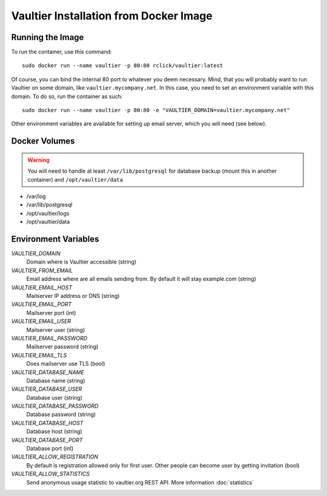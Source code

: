 ***************************************
Vaultier Installation from Docker Image
***************************************

=================
Running the Image
=================

To run the container, use this command::

    sudo docker run --name vaultier -p 80:80 rclick/vaultier:latest

Of course, you can bind the internal 80 port to whatever you deem necessary.
Mind, that you will probably want to run Vaultier on some domain, like
``vaultier.mycompany.net``. In this case, you need to set an environment
variable with this domain. To do so, run the container as such::

    sudo docker run --name vaultier -p 80:80 -e "VAULTIER_DOMAIN=vaultier.mycompany.net"

Other environment variables are available for setting up email server, which
you will need (see below).

==============
Docker Volumes
==============

.. warning:: You will need to handle at least ``/var/lib/postgresql`` for
    database backup (mount this in another container) and ``/opt/vaultier/data``

* /var/log
* /var/lib/postgresql
* /opt/vaultier/logs
* /opt/vaultier/data

=====================
Environment Variables
=====================

*VAULTIER_DOMAIN*
    Domain where is Vaultier accessible (string)

*VAULTIER_FROM_EMAIL*
    Email address where are all emails sending from. By default it will stay
    example.com (string)

*VAULTIER_EMAIL_HOST*
    Mailserver IP address or DNS (string)

*VAULTIER_EMAIL_PORT*
    Mailserver port (int)

*VAULTIER_EMAIL_USER*
    Mailserver user (string)

*VAULTIER_EMAIL_PASSWORD*
    Mailserver password (string)

*VAULTIER_EMAIL_TLS*
    Does mailserver use TLS (bool)

*VAULTIER_DATABASE_NAME*
    Database name (string)

*VAULTIER_DATABASE_USER*
    Database user (string)

*VAULTIER_DATABASE_PASSWORD*
    Database password (string)

*VAULTIER_DATABASE_HOST*
    Database host (string)

*VAULTIER_DATABASE_PORT*
    Database port (int)

*VAULTIER_ALLOW_REGISTRATION*
    By default is registration allowed only for first user. Other people can
    become user by getting invitation (bool)

*VAULTIER_ALLOW_STATISTICS*
    Send anonymous usage statistic to vaultier.org REST API. More information
    :doc:`statistics`
